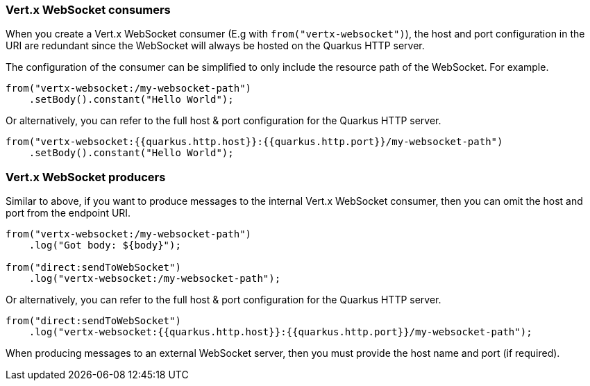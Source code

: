 === Vert.x WebSocket consumers

When you create a Vert.x WebSocket consumer (E.g with `from("vertx-websocket")`), the host and port configuration in the URI are redundant since the WebSocket will always be hosted on 
the Quarkus HTTP server.

The configuration of the consumer can be simplified to only include the resource path of the WebSocket. For example.

[source,java]
----
from("vertx-websocket:/my-websocket-path")
    .setBody().constant("Hello World");
----

Or alternatively, you can refer to the full host & port configuration for the Quarkus HTTP server.

[source,java]
----
from("vertx-websocket:{{quarkus.http.host}}:{{quarkus.http.port}}/my-websocket-path")
    .setBody().constant("Hello World");
----

=== Vert.x WebSocket producers

Similar to above, if you want to produce messages to the internal Vert.x WebSocket consumer, then you can omit the host and port from the endpoint URI.

[source,java]
----
from("vertx-websocket:/my-websocket-path")
    .log("Got body: ${body}");

from("direct:sendToWebSocket")
    .log("vertx-websocket:/my-websocket-path");
----

Or alternatively, you can refer to the full host & port configuration for the Quarkus HTTP server.

[source,java]
----
from("direct:sendToWebSocket")
    .log("vertx-websocket:{{quarkus.http.host}}:{{quarkus.http.port}}/my-websocket-path");
----

When producing messages to an external WebSocket server, then you must provide the host name and port (if required).
